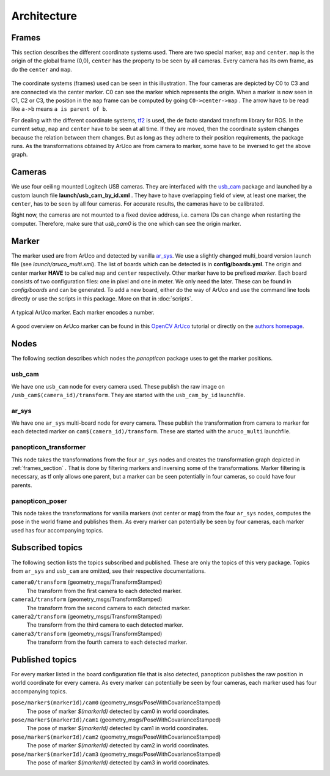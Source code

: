 Architecture
============

.. _frames_section:

Frames
------

This section describes the different coordinate systems used. There are two special marker, ``map`` and ``center``. ``map`` is the origin of the global frame (0,0), ``center`` has the property to be seen by all cameras. Every camera has its own frame, as do the ``center`` and ``map``.

.. figure:: images/tf_frames.svg
    :align: center



The coordinate systems (frames) used can be seen in this illustration. The four cameras are depicted by C0 to C3 and are connected via the center marker. C0 can see the marker which represents the origin. When a marker is now seen in C1, C2 or C3, the position in the ``map`` frame can be computed by going ``C0->center->map`` . The arrow have to be read like ``a->b`` means ``a is parent of b``. 

For dealing with the different coordinate systems, `tf2`_ is used, the de facto standard transform library for ROS. In the current setup, ``map`` and ``center`` have to be seen at all time. If they are moved, then the coordinate system changes because the relation between them changes. But as long as they adhere to their position requirements, the package runs. As the transformations obtained by ArUco are from camera to marker, some have to be inversed to get the above graph.

Cameras
-------

We use four ceiling mounted Logitech USB cameras. They are interfaced with the `usb_cam`_ package and launched by a custom launch file **launch/usb_cam_by_id.xml** . They have to have overlapping field of view, at least one marker, the ``center``, has to be seen by all four cameras. For accurate results, the cameras have to be calibrated.

Right now, the cameras are not mounted to a fixed device address, i.e. camera IDs can change when restarting the computer. Therefore, make sure that *usb_cam0* is the one which can see the origin marker.

Marker
------

The marker used are from ArUco and detected by vanilla `ar_sys`_. We use a slightly changed multi_board version launch file (see *launch/aruco_multi.xml*). The list of boards which can be detected is in **config/boards.yml**. The origin and center marker **HAVE** to be called ``map`` and ``center`` respectively. Other marker have to be prefixed *marker*. Each board consists of two configuration files: one in pixel and one in meter. We only need the later. These can be found in *config/boards* and can be generated. To add a new board, either do the way of ArUco and use the command line tools directly or use the scripts in this package. More on that in :doc:`scripts`.

.. figure:: images/marker_344.png
    :align: center

    A typical ArUco marker. Each marker encodes a number.

A good overview on ArUco marker can be found in this `OpenCV ArUco`_ tutorial or directly on the `authors homepage`_.

Nodes
-----

The following section describes which nodes the *panopticon* package uses to get the marker positions.

usb_cam
^^^^^^^

We have one ``usb_cam`` node for every camera used. These publish the raw image on ``/usb_cam$(camera_id)/transform``. They are started with the ``usb_cam_by_id`` launchfile.

ar_sys
^^^^^^

We have one ``ar_sys`` multi-board node for every camera. These publish the transformation from camera to marker for each detected marker on ``cam$(camera_id)/transform``. These are started with the ``aruco_multi`` launchfile.

panopticon_transformer
^^^^^^^^^^^^^^^^^^^^^^

This node takes the transformations from the four ``ar_sys`` nodes and creates the transformation graph depicted in :ref:`frames_section` . That is done by filtering markers and inversing some of the transformations. Marker filtering is necessary, as tf only allows one parent, but a marker can be seen potentially in four cameras, so could have four parents.


panopticon_poser
^^^^^^^^^^^^^^^^

This node takes the transformations for vanilla markers (not center or map) from the four ``ar_sys`` nodes, computes the pose in the world frame and publishes them. As every marker can potentially be seen by four cameras, each marker used has four accompanying topics.

Subscribed topics
-----------------

The following section lists the topics subscribed and published. These are only the topics of this very package. Topics from ``ar_sys`` and ``usb_cam`` are omitted, see their respective documentations.

``camera0/transform`` (geometry_msgs/TransformStamped)
	The transform from the first camera to each detected marker.
``camera1/transform`` (geometry_msgs/TransformStamped)
	The transform from the second camera to each detected marker.
``camera2/transform`` (geometry_msgs/TransformStamped)
	The transform from the third camera to each detected marker.
``camera3/transform`` (geometry_msgs/TransformStamped)
	The transform from the fourth camera to each detected marker.

Published topics
----------------

For every marker listed in the board configuration file that is also detected, panopticon publishes the raw position in world coordinate for every camera. As every marker can potentially be seen by four cameras, each marker used has four accompanying topics.

``pose/marker$(markerId)/cam0`` (geometry_msgs/PoseWithCovarianceStamped)
	The pose of marker *$(markerId)* detected by cam0 in world coordinates.
``pose/marker$(markerId)/cam1`` (geometry_msgs/PoseWithCovarianceStamped)
	The pose of marker *$(markerId)* detected by cam1 in world coordinates.
``pose/marker$(markerId)/cam2`` (geometry_msgs/PoseWithCovarianceStamped)
	The pose of marker *$(markerId)* detected by cam2 in world coordinates.
``pose/marker$(markerId)/cam3`` (geometry_msgs/PoseWithCovarianceStamped)
	The pose of marker *$(markerId)* detected by cam3 in world coordinates.


.. _tf2: http://wiki.ros.org/tf2
.. _usb_cam: http://wiki.ros.org/usb_cam
.. _ar_sys: http://wiki.ros.org/ar_sys
.. _OpenCV ArUco: http://docs.opencv.org/3.1.0/d5/dae/tutorial_aruco_detection.html#gsc.tab=0
.. _authors homepage: http://www.uco.es/investiga/grupos/ava/node/26